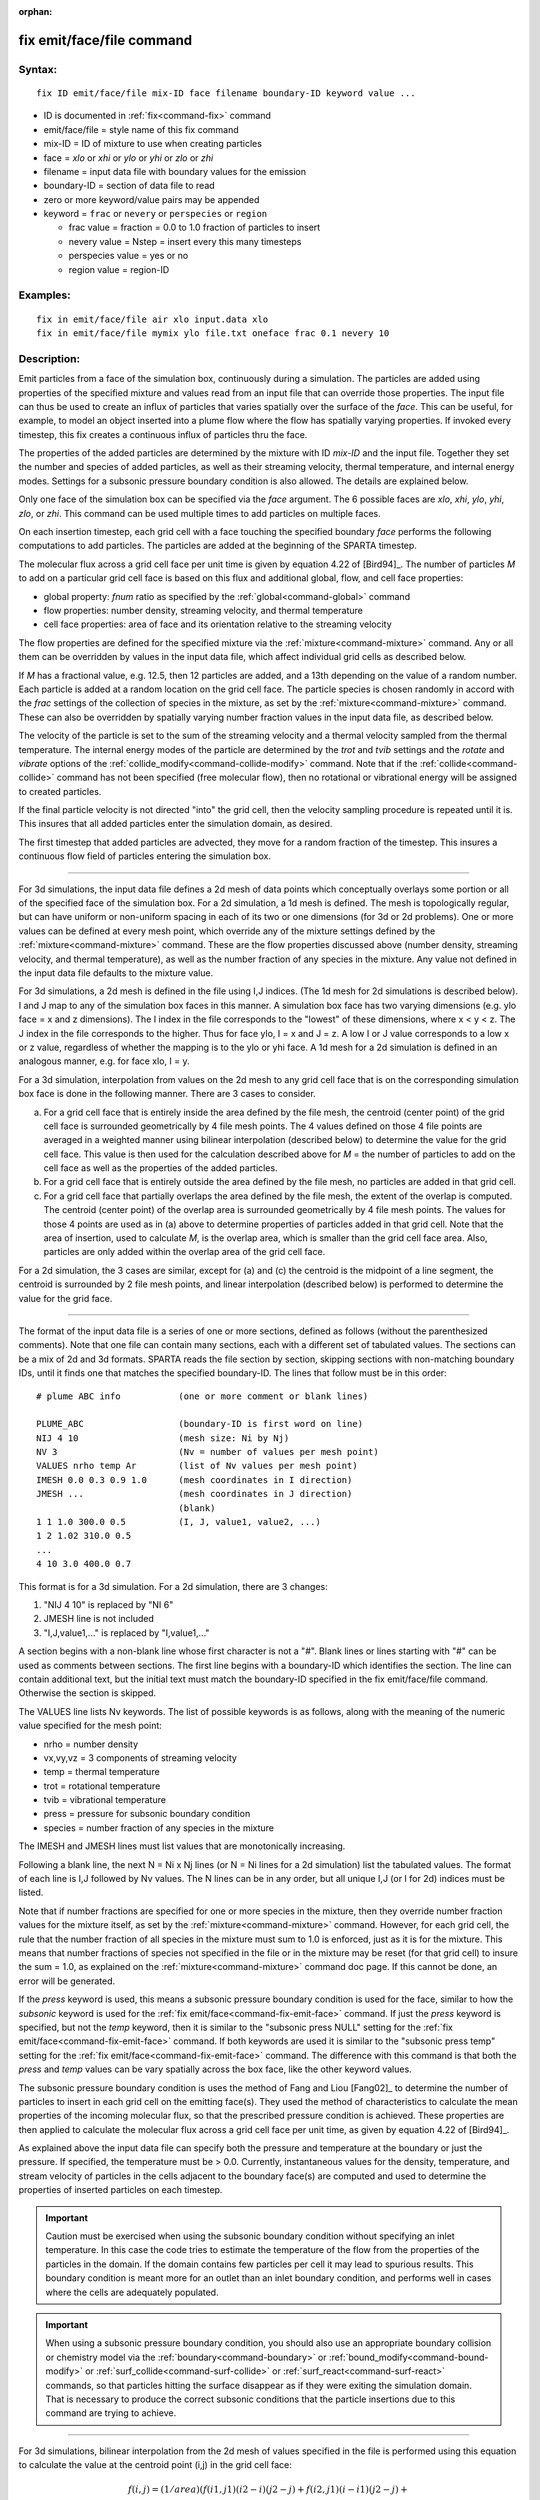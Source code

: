:orphan:

.. index:: fix emit/face/file



.. _command-fix-emit-face-file:

##########################
fix emit/face/file command
##########################


*******
Syntax:
*******

::

   fix ID emit/face/file mix-ID face filename boundary-ID keyword value ... 

-  ID is documented in :ref:`fix<command-fix>` command
-  emit/face/file = style name of this fix command
-  mix-ID = ID of mixture to use when creating particles
-  face = *xlo* or *xhi* or *ylo* or *yhi* or *zlo* or *zhi*
-  filename = input data file with boundary values for the emission
-  boundary-ID = section of data file to read
-  zero or more keyword/value pairs may be appended
-  keyword = ``frac`` or ``nevery`` or ``perspecies`` or ``region``

   - frac value = fraction = 0.0 to 1.0 fraction of particles to insert
   - nevery value = Nstep = insert every this many timesteps
   - perspecies value = yes or no
   - region value = region-ID 

*********
Examples:
*********

::

   fix in emit/face/file air xlo input.data xlo
   fix in emit/face/file mymix ylo file.txt oneface frac 0.1 nevery 10 

************
Description:
************

Emit particles from a face of the simulation box, continuously during a
simulation. The particles are added using properties of the specified
mixture and values read from an input file that can override those
properties. The input file can thus be used to create an influx of
particles that varies spatially over the surface of the *face*. This can
be useful, for example, to model an object inserted into a plume flow
where the flow has spatially varying properties. If invoked every
timestep, this fix creates a continuous influx of particles thru the
face.

The properties of the added particles are determined by the mixture with
ID *mix-ID* and the input file. Together they set the number and species
of added particles, as well as their streaming velocity, thermal
temperature, and internal energy modes. Settings for a subsonic pressure
boundary condition is also allowed. The details are explained below.

Only one face of the simulation box can be specified via the *face*
argument. The 6 possible faces are *xlo*, *xhi*, *ylo*, *yhi*, *zlo*, or
*zhi*. This command can be used multiple times to add particles on
multiple faces.

On each insertion timestep, each grid cell with a face touching the
specified boundary *face* performs the following computations to add
particles. The particles are added at the beginning of the SPARTA
timestep.

The molecular flux across a grid cell face per unit time is given by
equation 4.22 of [Bird94]_. The number of particles *M* to
add on a particular grid cell face is based on this flux and additional
global, flow, and cell face properties:

-  global property: *fnum* ratio as specified by the
   :ref:`global<command-global>` command
-  flow properties: number density, streaming velocity, and thermal
   temperature
-  cell face properties: area of face and its orientation relative to
   the streaming velocity

The flow properties are defined for the specified mixture via the
:ref:`mixture<command-mixture>` command. Any or all them can be overridden by
values in the input data file, which affect individual grid cells as
described below.

If *M* has a fractional value, e.g. 12.5, then 12 particles are added,
and a 13th depending on the value of a random number. Each particle is
added at a random location on the grid cell face. The particle species
is chosen randomly in accord with the *frac* settings of the collection
of species in the mixture, as set by the :ref:`mixture<command-mixture>`
command. These can also be overridden by spatially varying number
fraction values in the input data file, as described below.

The velocity of the particle is set to the sum of the streaming velocity
and a thermal velocity sampled from the thermal temperature. The
internal energy modes of the particle are determined by the *trot* and
*tvib* settings and the *rotate* and *vibrate* options of the
:ref:`collide_modify<command-collide-modify>` command. Note that if the
:ref:`collide<command-collide>` command has not been specified (free
molecular flow), then no rotational or vibrational energy will be
assigned to created particles.

If the final particle velocity is not directed "into" the grid cell,
then the velocity sampling procedure is repeated until it is. This
insures that all added particles enter the simulation domain, as
desired.

The first timestep that added particles are advected, they move for a
random fraction of the timestep. This insures a continuous flow field of
particles entering the simulation box.

--------------

For 3d simulations, the input data file defines a 2d mesh of data points
which conceptually overlays some portion or all of the specified face of
the simulation box. For a 2d simulation, a 1d mesh is defined. The mesh
is topologically regular, but can have uniform or non-uniform spacing in
each of its two or one dimensions (for 3d or 2d problems). One or more
values can be defined at every mesh point, which override any of the
mixture settings defined by the :ref:`mixture<command-mixture>` command.
These are the flow properties discussed above (number density, streaming
velocity, and thermal temperature), as well as the number fraction of
any species in the mixture. Any value not defined in the input data file
defaults to the mixture value.

For 3d simulations, a 2d mesh is defined in the file using I,J indices.
(The 1d mesh for 2d simulations is described below). I and J map to any
of the simulation box faces in this manner. A simulation box face has
two varying dimensions (e.g. ylo face = x and z dimensions). The I index
in the file corresponds to the "lowest" of these dimensions, where x < y
< z. The J index in the file corresponds to the higher. Thus for face
ylo, I = x and J = z. A low I or J value corresponds to a low x or z
value, regardless of whether the mapping is to the ylo or yhi face. A 1d
mesh for a 2d simulation is defined in an analogous manner, e.g. for
face xlo, I = y.

For a 3d simulation, interpolation from values on the 2d mesh to any
grid cell face that is on the corresponding simulation box face is done
in the following manner. There are 3 cases to consider.

a. For a grid cell face that is entirely inside the area defined by the file mesh, the centroid (center point) of the grid cell face is surrounded geometrically by 4 file mesh points.
   The 4 values defined on those 4 file points are averaged in a weighted manner using bilinear interpolation (described below) to determine the value for the grid cell face.
   This value is then used for the calculation described above for *M* = the number of particles to add on the cell face as well as the properties of the added particles.

b. For a grid cell face that is entirely outside the area defined by the file mesh, no particles are added in that grid cell.

c. For a grid cell face that partially overlaps the area defined by the file mesh, the extent of the overlap is computed.
   The centroid (center point) of the overlap area is surrounded geometrically by 4 file mesh points. The values for those 4 points are used as in (a) above to determine properties of particles added in that grid cell.
   Note that the area of insertion, used to calculate *M*, is the overlap area, which is smaller than the grid cell face area. Also, particles are only added within the overlap area of the grid cell face.

For a 2d simulation, the 3 cases are similar, except for (a) and (c) the
centroid is the midpoint of a line segment, the centroid is surrounded
by 2 file mesh points, and linear interpolation (described below) is
performed to determine the value for the grid face.

--------------

The format of the input data file is a series of one or more sections,
defined as follows (without the parenthesized comments). Note that one
file can contain many sections, each with a different set of tabulated
values. The sections can be a mix of 2d and 3d formats. SPARTA reads the
file section by section, skipping sections with non-matching boundary
IDs, until it finds one that matches the specified boundary-ID. The
lines that follow must be in this order:

::

   # plume ABC info           (one or more comment or blank lines) 

   PLUME_ABC                  (boundary-ID is first word on line)
   NIJ 4 10                   (mesh size: Ni by Nj)
   NV 3                       (Nv = number of values per mesh point)
   VALUES nrho temp Ar        (list of Nv values per mesh point)
   IMESH 0.0 0.3 0.9 1.0      (mesh coordinates in I direction)
   JMESH ...                  (mesh coordinates in J direction)
                              (blank)
   1 1 1.0 300.0 0.5          (I, J, value1, value2, ...)
   1 2 1.02 310.0 0.5           
   ...
   4 10 3.0 400.0 0.7 

This format is for a 3d simulation. For a 2d simulation, there are 3
changes:

1. "NIJ 4 10" is replaced by "NI 6"
2. JMESH line is not included
3. "I,J,value1,..." is replaced by "I,value1,..." 

A section begins with a non-blank line whose first character is not a
"#". Blank lines or lines starting with "#" can be used as comments
between sections. The first line begins with a boundary-ID which
identifies the section. The line can contain additional text, but the
initial text must match the boundary-ID specified in the fix
emit/face/file command. Otherwise the section is skipped.

The VALUES line lists Nv keywords. The list of possible keywords is as
follows, along with the meaning of the numeric value specified for the
mesh point:

-  nrho = number density
-  vx,vy,vz = 3 components of streaming velocity
-  temp = thermal temperature
-  trot = rotational temperature
-  tvib = vibrational temperature
-  press = pressure for subsonic boundary condition
-  species = number fraction of any species in the mixture

The IMESH and JMESH lines must list values that are monotonically
increasing.

Following a blank line, the next N = Ni x Nj lines (or N = Ni lines for
a 2d simulation) list the tabulated values. The format of each line is
I,J followed by Nv values. The N lines can be in any order, but all
unique I,J (or I for 2d) indices must be listed.

Note that if number fractions are specified for one or more species in
the mixture, then they override number fraction values for the mixture
itself, as set by the :ref:`mixture<command-mixture>` command. However, for
each grid cell, the rule that the number fraction of all species in the
mixture must sum to 1.0 is enforced, just as it is for the mixture. This
means that number fractions of species not specified in the file or in
the mixture may be reset (for that grid cell) to insure the sum = 1.0,
as explained on the :ref:`mixture<command-mixture>` command doc page. If this
cannot be done, an error will be generated.

If the *press* keyword is used, this means a subsonic pressure boundary
condition is used for the face, similar to how the *subsonic* keyword is
used for the :ref:`fix emit/face<command-fix-emit-face>` command. If just the
*press* keyword is specified, but not the *temp* keyword, then it is
similar to the "subsonic press NULL" setting for the :ref:`fix emit/face<command-fix-emit-face>` command. If both keywords are used it
is similar to the "subsonic press temp" setting for the :ref:`fix emit/face<command-fix-emit-face>` command. The difference with this
command is that both the *press* and *temp* values can be vary spatially
across the box face, like the other keyword values.

The subsonic pressure boundary condition is uses the method of Fang and
Liou [Fang02]_ to determine the number of particles to
insert in each grid cell on the emitting face(s). They used the method
of characteristics to calculate the mean properties of the incoming
molecular flux, so that the prescribed pressure condition is achieved.
These properties are then applied to calculate the molecular flux across
a grid cell face per unit time, as given by equation 4.22 of
[Bird94]_.

As explained above the input data file can specify both the pressure and
temperature at the boundary or just the pressure. If specified, the
temperature must be > 0.0. Currently, instantaneous values for the
density, temperature, and stream velocity of particles in the cells
adjacent to the boundary face(s) are computed and used to determine the
properties of inserted particles on each timestep.

.. important:: Caution must be exercised when using the subsonic boundary condition without specifying an inlet temperature.
	       In this case the code tries to estimate the temperature of the flow from the properties of the particles in the domain.
	       If the domain contains few particles per cell it may lead to spurious results. This boundary condition is meant more for an outlet than an inlet boundary condition, and performs well in cases where the cells are adequately populated.

.. important:: When using a subsonic pressure boundary condition, you should also use an appropriate boundary collision or chemistry model via the :ref:`boundary<command-boundary>` or :ref:`bound_modify<command-bound-modify>` or :ref:`surf_collide<command-surf-collide>` or :ref:`surf_react<command-surf-react>` commands, so that particles hitting the surface disappear as if they were exiting the simulation domain.
	       That is necessary to produce the correct subsonic conditions that the particle insertions due to this command are trying to achieve.

--------------

For 3d simulations, bilinear interpolation from the 2d mesh of values
specified in the file is performed using this equation to calculate the
value at the centroid point (i,j) in the grid cell face:

.. math::

   f(i,j) = (1/area) (f(i1,j1) (i2-i) (j2-j) + f(i2,j1) (i-i1) (j2-j) +\\
                      f(i2,j2) (i-i1) (j-j1) + f(i1,j2) (i2-i) (j-j1)) 

where the 4 surrounding file mesh points are (i1,j1), (i2,j1), (i2,j2),
and (i1,j2). The 4 f() values on the right-hand side are the values
defined at the file mesh points. The sum is normalized by the area of
the overlap between the grid cell face and file mesh.

For 2d simulations, linear interpolation from the 1d mesh of values
specified in the file is performed using this equation to calculate the
value at the centroid poitn (i) in the grid cell line:

.. math::

   f(i) = (1/length)  (f(i1) (i2-i) + f(i2) (i-i1) \\
        = f(i1) + (i - i1)/(i2 - i1)  (f(i2) - f(i1)) 

where the 2 surrounding file mesh points are (i1) and (i2). The 2 f()
values on the right-hand side are the values defined at the file mesh
points. The sum is normalized by the length of the overlap between the
grid cell line and file mesh.

--------------

The *frac* keyword can alter how many particles are added, which can be
useful for debugging purposes. If *frac* is set to 1.0 (the default)
then the number of particles added is the sum of the *M* values computed
for each grid cell that overlaps with the mesh defined in the file, as
described above. If *frac* < 1.0 then *M* is scaled by frac to determine
the number of particles added in each grid cell. Thus a simulation with
less particles can easily be run to test if it is setup correctly.

The *nevery* keyword determines how often particles are added. If
*Nstep* > 1, this may give a non-continuous, clumpy distribution in the
inlet flow field.

The *perspecies* keyword determines how the species of each added
particle is randomly determined. This has an effect on the statistical
properties of added particles.

If *perspecies* is set to *yes*, then a target insertion number *M* in a
grid cell is calculated for each species, which is a function of the
relative number fraction of the species, as set by the :ref:`mixture nfrac<command-mixture>` command. If *M* has a fractional value, e.g.
12.5, then 12 particles of that species will always be added, and a 13th
depending on the value of a random number.

If *perspecies* is set to *no*, then a single target insertion number
*M* in a grid cell is calculated for all the species. Each time a
particle is added, a random number is used to choose the species of the
particle, based on the relative number fractions of all the species in
the mixture. As before, if *M* has a fractional value, e.g. 12.5, then
12 particles will always be added, and a 13th depending on the value of
a random number.

Here is a simple example that illustrates the difference between the two
options. Assume a mixture with 2 species, each with a relative number
fraction of 0.5. Assume a particular grid cell adds 10 particles from
that mixture. If *perspecies* is set to *yes*, then exactly 5 particles
of each species will be added on every timestep insertions take place.
If *perspecies* is set to *no*, then exactly 10 particles will be added
every time and on average there will be 5 particles of each of the two
species. But on one timestep it might be 6 of the first and 4 of the
second. On another timestep it might be 3 of the first and 7 of the
second.

If the *region* keyword is used, then a particle will only added if its
position is within the specified *region-ID*. This can be used to only
allow particle insertion on a subset of the boundary face. Note that the
*side* option for the :ref:`region<command-region>` command can be used to
define whether the inside or outside of the geometric region is
considered to be "in" the region.

--------------

*********************
Restart, output info:
*********************

No information about this fix is written to :ref:`binary restart files<command-restart>`.

This fix computes a global vector of length 2 which can be accessed by
various output commands. The first element of the vector is the total
number of particles added on the most recent insertion step. The second
element is the cummulative total number added since the beginning of the
run. The 2nd value is initialized to zero each time a run is performed.

*************
Restrictions:
*************


Particles cannot be added on periodic faces of the simulation box.
Particles cannot be added on *z* faces of the simluation box for a 2d
simulation.

Unlike the :ref:`command-fix-emit-face`, no warning is
issued if the specified emission face has an inward normal in a
direction opposing the streaming velocity, as defined by the mixture.
This is because the streaming velocity as defined by the specified
mixture may be overridden by values in the file.

For that grid cell, particles will still be emitted from that face, so
long as a small fraction have a thermal velocity large enough to
overcome the outward streaming velocity, so that their net velocity is
inward. The threshold for this is the thermal velocity for particles
3*sigma from the mean thermal velocity.

*****************
Related commands:
*****************

:ref:`command-mixture`,
:ref:`command-create-particles`,
:ref:`command-fix-emit-face`

********
Default:
********


The keyword defaults are frac = 1.0, nevery = 1, perspecies = yes,
region = none.

